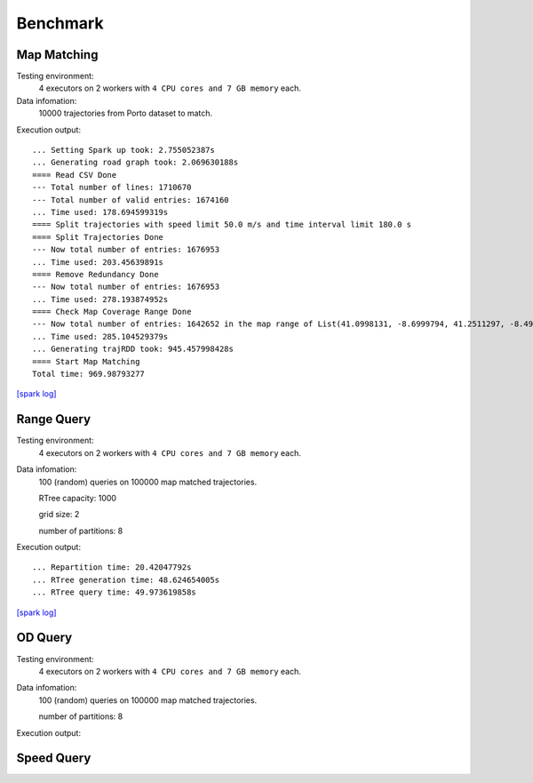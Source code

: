 Benchmark
^^^^^^^^^^^^^^^
Map Matching
---------------


Testing environment: 
    4 executors on 2 workers with ``4 CPU cores and 7 GB memory`` each.

Data infomation:
    10000 trajectories from Porto dataset to match.

Execution output::

    ... Setting Spark up took: 2.755052387s
    ... Generating road graph took: 2.069630188s
    ==== Read CSV Done
    --- Total number of lines: 1710670
    --- Total number of valid entries: 1674160
    ... Time used: 178.694599319s
    ==== Split trajectories with speed limit 50.0 m/s and time interval limit 180.0 s
    ==== Split Trajectories Done
    --- Now total number of entries: 1676953
    ... Time used: 203.45639891s
    ==== Remove Redundancy Done
    --- Now total number of entries: 1676953
    ... Time used: 278.193874952s
    ==== Check Map Coverage Range Done
    --- Now total number of entries: 1642652 in the map range of List(41.0998131, -8.6999794, 41.2511297, -8.4999935)
    ... Time used: 285.104529379s
    ... Generating trajRDD took: 945.457998428s
    ==== Start Map Matching
    Total time: 969.98793277

`[spark log] <http://18.141.153.85:18080/history/app-20201015171021-0014/jobs/>`_

Range Query
---------------

Testing environment: 
    4 executors on 2 workers with ``4 CPU cores and 7 GB memory`` each.

Data infomation:
    100 (random) queries on 100000 map matched trajectories.

    RTree capacity: 1000

    grid size: 2

    number of partitions: 8

Execution output::

    ... Repartition time: 20.42047792s
    ... RTree generation time: 48.624654005s
    ... RTree query time: 49.973619858s

`[spark log] <http://18.141.153.85:18080/history/app-20201018134949-0004/jobs/>`_

OD Query
---------------

Testing environment: 
    4 executors on 2 workers with ``4 CPU cores and 7 GB memory`` each.

Data infomation:
    100 (random) queries on 100000 map matched trajectories.

    number of partitions: 8

Execution output::

Speed Query
---------------
